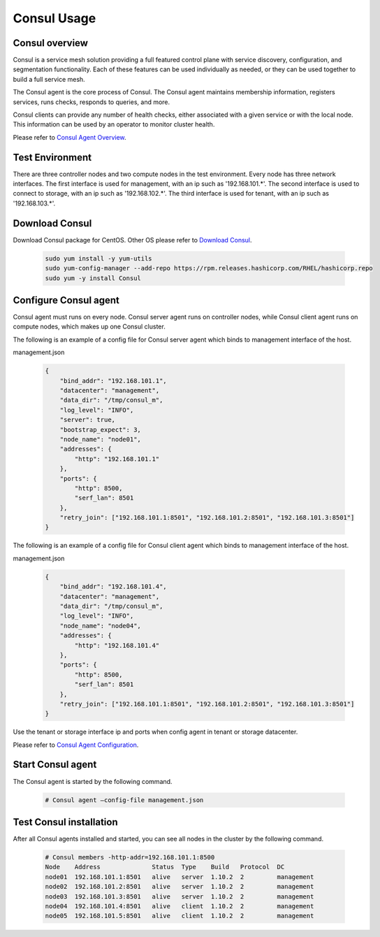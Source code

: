 =============
Consul Usage
=============

Consul overview
================

Consul is a service mesh solution providing a full featured control plane
with service discovery, configuration, and segmentation functionality.
Each of these features can be used individually as needed, or they can be
used together to build a full service mesh.

The Consul agent is the core process of Consul. The Consul agent maintains
membership information, registers services, runs checks, responds to queries,
and more.

Consul clients can provide any number of health checks, either associated
with a given service or with the local node. This information can be used
by an operator to monitor cluster health.

Please refer to `Consul Agent Overview <https://www.consul.io/docs/agent>`_.

Test Environment
================

There are three controller nodes and two compute nodes in the test environment.
Every node has three network interfaces. The first interface is used for
management, with an ip such as '192.168.101.*'. The second interface is used
to connect to storage, with an ip such as '192.168.102.*'. The third interface
is used for tenant, with an ip such as '192.168.103.*'.


Download Consul
================

Download Consul package for CentOS. Other OS please refer to `Download Consul
<https://www.consul.io/downloads>`_.

  .. code-block:: console

    sudo yum install -y yum-utils
    sudo yum-config-manager --add-repo https://rpm.releases.hashicorp.com/RHEL/hashicorp.repo
    sudo yum -y install Consul

Configure Consul agent
======================

Consul agent must runs on every node. Consul server agent runs on controller
nodes, while Consul client agent runs on compute nodes, which makes up one
Consul cluster.

The following is an example of a config file for Consul server agent which
binds to management interface of the host.

management.json

  .. code-block:: ini

    {
        "bind_addr": "192.168.101.1",
        "datacenter": "management",
        "data_dir": "/tmp/consul_m",
        "log_level": "INFO",
        "server": true,
        "bootstrap_expect": 3,
        "node_name": "node01",
        "addresses": {
            "http": "192.168.101.1"
        },
        "ports": {
            "http": 8500,
            "serf_lan": 8501
        },
        "retry_join": ["192.168.101.1:8501", "192.168.101.2:8501", "192.168.101.3:8501"]
    }


The following is an example of a config file for Consul client agent which
binds to management interface of the host.

management.json

  .. code-block:: ini

    {
        "bind_addr": "192.168.101.4",
        "datacenter": "management",
        "data_dir": "/tmp/consul_m",
        "log_level": "INFO",
        "node_name": "node04",
        "addresses": {
            "http": "192.168.101.4"
        },
        "ports": {
            "http": 8500,
            "serf_lan": 8501
        },
        "retry_join": ["192.168.101.1:8501", "192.168.101.2:8501", "192.168.101.3:8501"]
    }

Use the tenant or storage interface ip and ports when config agent in tenant
or storage datacenter.

Please refer to `Consul Agent Configuration <https://www.consul.io/docs/agent/options#command-line-options>`_.

Start Consul agent
==================

The Consul agent is started by the following command.

  .. code-block:: console

    # Consul agent –config-file management.json

Test Consul installation
========================

After all Consul agents installed and started,
you can see all nodes in the cluster by the following command.

  .. code-block:: console

    # Consul members -http-addr=192.168.101.1:8500
    Node    Address              Status  Type    Build   Protocol  DC
    node01  192.168.101.1:8501   alive   server  1.10.2  2         management
    node02  192.168.101.2:8501   alive   server  1.10.2  2         management
    node03  192.168.101.3:8501   alive   server  1.10.2  2         management
    node04  192.168.101.4:8501   alive   client  1.10.2  2         management
    node05  192.168.101.5:8501   alive   client  1.10.2  2         management
